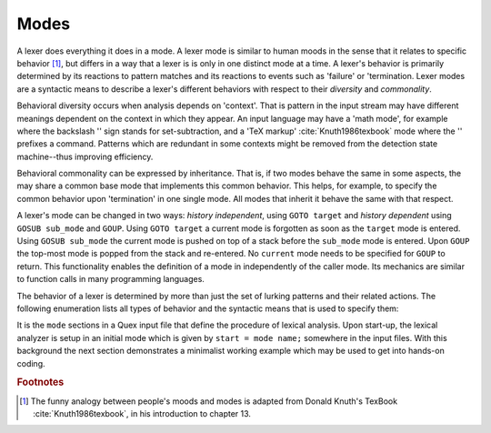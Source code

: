 Modes
=====

A lexer does everything it does in a mode.  A lexer mode is similar to human
moods in the sense that it relates to specific behavior [#f1]_, but differs in
a way that a lexer is is only in one distinct mode at a time. A lexer's
behavior is primarily determined by its reactions to pattern matches and its
reactions to events such as 'failure' or 'termination.  Lexer modes are a
syntactic means to describe a lexer's different behaviors with respect to their
*diversity* and *commonality*.

Behavioral diversity occurs when analysis depends on 'context'.  That is
pattern in the input stream may have different meanings dependent on the
context in which they appear. An input language may have a 'math mode', for
example where the backslash '\' sign stands for set-subtraction, and a 'TeX
markup' :cite:`Knuth1986texbook` mode where the '\' prefixes a command.
Patterns which are redundant in some contexts might be removed from the
detection state machine--thus improving efficiency.  

Behavioral commonality can be expressed by inheritance. That is, if two modes
behave the same in some aspects, the may share a common base mode that
implements this common behavior. This helps, for example, to specify the common
behavior upon 'termination' in one single mode. All modes that inherit it
behave the same with that respect.

A lexer's mode can be changed in two ways: *history independent*, using ``GOTO
target`` and *history dependent* using ``GOSUB sub_mode`` and ``GOUP``.  Using
``GOTO target`` a current mode is forgotten as soon as the ``target`` mode is
entered.  Using ``GOSUB sub_mode`` the current mode is pushed on top of a stack
before the ``sub_mode`` mode is entered. Upon ``GOUP`` the top-most mode is
popped from the stack and re-entered. No ``current`` mode needs to be specified
for ``GOUP`` to return. This functionality enables the definition of a mode in
independently of the caller mode. Its mechanics are similar to function calls
in many programming languages.

The behavior of a lexer is determined by more than just the set of lurking
patterns and their related actions. The following enumeration lists all types
of behavior and the syntactic means that is used to specify them:

.. describe:: List of base modes  

  #. Base modes from which behavior is inherited.

.. describe:: Tags in <...> brackets

  #. Skippers, i.e. machines that run in parallel without causing any
     token to be produced.

  #. Counting behavior, i.e. what character counts how many columns or 
     lines, or causes jumps on a column number grid.

  #. Indentation based scope parameters, defining what is a newline 
     what is white space, what is bad at the beginning of a line (the
     tab character or space?) :cite:`todo`.

  #. Transition control, specifying from where a mode can be entered
     and to what mode it may transit.

  #. Inheritance control, specifying if the mode can be inherited or
     not.

.. describe:: Pattern-Action Pairs

  #. Patterns which are lurking to cause actions and send tokens.

.. describe:: Event Handlers

  #. On-Incidence definitions for 'on_failure', 'on_end_of_stream', 
     etc.

It is the ``mode`` sections in a Quex input file that define the procedure of
lexical analysis. Upon start-up, the lexical analyzer is setup in an initial
mode which is given by ``start = mode name;`` somewhere in the input files.
With this background the next section demonstrates a minimalist working example
which may be used to get into hands-on coding.

.. rubric:: Footnotes

.. [#f1] The funny analogy between people's moods and modes is 
         adapted from Donald Knuth's TexBook :cite:`Knuth1986texbook`,
         in his introduction to chapter 13.
